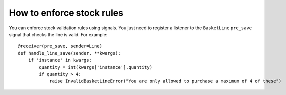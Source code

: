 ==========================
How to enforce stock rules
==========================

You can enforce stock validation rules using signals.  You just need to register a listener to 
the ``BasketLine`` ``pre_save`` signal that checks the line is valid. For example::

    @receiver(pre_save, sender=Line)
    def handle_line_save(sender, **kwargs):
        if 'instance' in kwargs:
            quantity = int(kwargs['instance'].quantity)
            if quantity > 4:
                raise InvalidBasketLineError("You are only allowed to purchase a maximum of 4 of these")